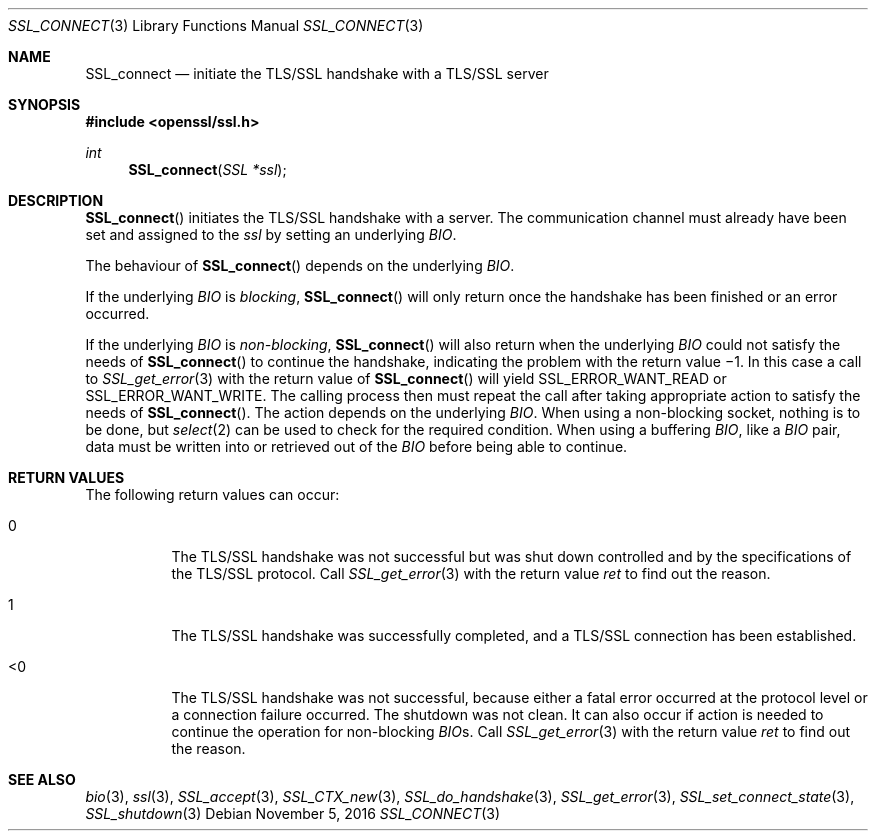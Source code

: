 .\"	$OpenBSD: SSL_connect.3,v 1.1 2016/11/05 15:32:20 schwarze Exp $
.\"	OpenSSL b97fdb57 Nov 11 09:33:09 2016 +0100
.\"
.\" This file was written by Lutz Jaenicke <jaenicke@openssl.org>.
.\" Copyright (c) 2000, 2001, 2002, 2003 The OpenSSL Project.
.\" All rights reserved.
.\"
.\" Redistribution and use in source and binary forms, with or without
.\" modification, are permitted provided that the following conditions
.\" are met:
.\"
.\" 1. Redistributions of source code must retain the above copyright
.\"    notice, this list of conditions and the following disclaimer.
.\"
.\" 2. Redistributions in binary form must reproduce the above copyright
.\"    notice, this list of conditions and the following disclaimer in
.\"    the documentation and/or other materials provided with the
.\"    distribution.
.\"
.\" 3. All advertising materials mentioning features or use of this
.\"    software must display the following acknowledgment:
.\"    "This product includes software developed by the OpenSSL Project
.\"    for use in the OpenSSL Toolkit. (http://www.openssl.org/)"
.\"
.\" 4. The names "OpenSSL Toolkit" and "OpenSSL Project" must not be used to
.\"    endorse or promote products derived from this software without
.\"    prior written permission. For written permission, please contact
.\"    openssl-core@openssl.org.
.\"
.\" 5. Products derived from this software may not be called "OpenSSL"
.\"    nor may "OpenSSL" appear in their names without prior written
.\"    permission of the OpenSSL Project.
.\"
.\" 6. Redistributions of any form whatsoever must retain the following
.\"    acknowledgment:
.\"    "This product includes software developed by the OpenSSL Project
.\"    for use in the OpenSSL Toolkit (http://www.openssl.org/)"
.\"
.\" THIS SOFTWARE IS PROVIDED BY THE OpenSSL PROJECT ``AS IS'' AND ANY
.\" EXPRESSED OR IMPLIED WARRANTIES, INCLUDING, BUT NOT LIMITED TO, THE
.\" IMPLIED WARRANTIES OF MERCHANTABILITY AND FITNESS FOR A PARTICULAR
.\" PURPOSE ARE DISCLAIMED.  IN NO EVENT SHALL THE OpenSSL PROJECT OR
.\" ITS CONTRIBUTORS BE LIABLE FOR ANY DIRECT, INDIRECT, INCIDENTAL,
.\" SPECIAL, EXEMPLARY, OR CONSEQUENTIAL DAMAGES (INCLUDING, BUT
.\" NOT LIMITED TO, PROCUREMENT OF SUBSTITUTE GOODS OR SERVICES;
.\" LOSS OF USE, DATA, OR PROFITS; OR BUSINESS INTERRUPTION)
.\" HOWEVER CAUSED AND ON ANY THEORY OF LIABILITY, WHETHER IN CONTRACT,
.\" STRICT LIABILITY, OR TORT (INCLUDING NEGLIGENCE OR OTHERWISE)
.\" ARISING IN ANY WAY OUT OF THE USE OF THIS SOFTWARE, EVEN IF ADVISED
.\" OF THE POSSIBILITY OF SUCH DAMAGE.
.\"
.Dd $Mdocdate: November 5 2016 $
.Dt SSL_CONNECT 3
.Os
.Sh NAME
.Nm SSL_connect
.Nd initiate the TLS/SSL handshake with a TLS/SSL server
.Sh SYNOPSIS
.In openssl/ssl.h
.Ft int
.Fn SSL_connect "SSL *ssl"
.Sh DESCRIPTION
.Fn SSL_connect
initiates the TLS/SSL handshake with a server.
The communication channel must already have been set and assigned to the
.Fa ssl
by setting an underlying
.Vt BIO .
.Pp
The behaviour of
.Fn SSL_connect
depends on the underlying
.Vt BIO .
.Pp
If the underlying
.Vt BIO
is
.Em blocking ,
.Fn SSL_connect
will only return once the handshake has been finished or an error occurred.
.Pp
If the underlying
.Vt BIO
is
.Em non-blocking ,
.Fn SSL_connect
will also return when the underlying
.Vt BIO
could not satisfy the needs of
.Fn SSL_connect
to continue the handshake, indicating the problem with the return value \(mi1.
In this case a call to
.Xr SSL_get_error 3
with the return value of
.Fn SSL_connect
will yield
.Dv SSL_ERROR_WANT_READ
or
.Dv SSL_ERROR_WANT_WRITE .
The calling process then must repeat the call after taking appropriate action
to satisfy the needs of
.Fn SSL_connect .
The action depends on the underlying
.Vt BIO .
When using a non-blocking socket, nothing is to be done, but
.Xr select 2
can be used to check for the required condition.
When using a buffering
.Vt BIO ,
like a
.Vt BIO
pair, data must be written into or retrieved out of the
.Vt BIO
before being able to continue.
.Sh RETURN VALUES
The following return values can occur:
.Bl -tag -width Ds
.It 0
The TLS/SSL handshake was not successful but was shut down controlled and
by the specifications of the TLS/SSL protocol.
Call
.Xr SSL_get_error 3
with the return value
.Fa ret
to find out the reason.
.It 1
The TLS/SSL handshake was successfully completed,
and a TLS/SSL connection has been established.
.It <0
The TLS/SSL handshake was not successful, because either a fatal error occurred
at the protocol level or a connection failure occurred.
The shutdown was not clean.
It can also occur if action is needed to continue the operation for
non-blocking
.Vt BIO Ns s.
Call
.Xr SSL_get_error 3
with the return value
.Fa ret
to find out the reason.
.El
.Sh SEE ALSO
.Xr bio 3 ,
.Xr ssl 3 ,
.Xr SSL_accept 3 ,
.Xr SSL_CTX_new 3 ,
.Xr SSL_do_handshake 3 ,
.Xr SSL_get_error 3 ,
.Xr SSL_set_connect_state 3 ,
.Xr SSL_shutdown 3
